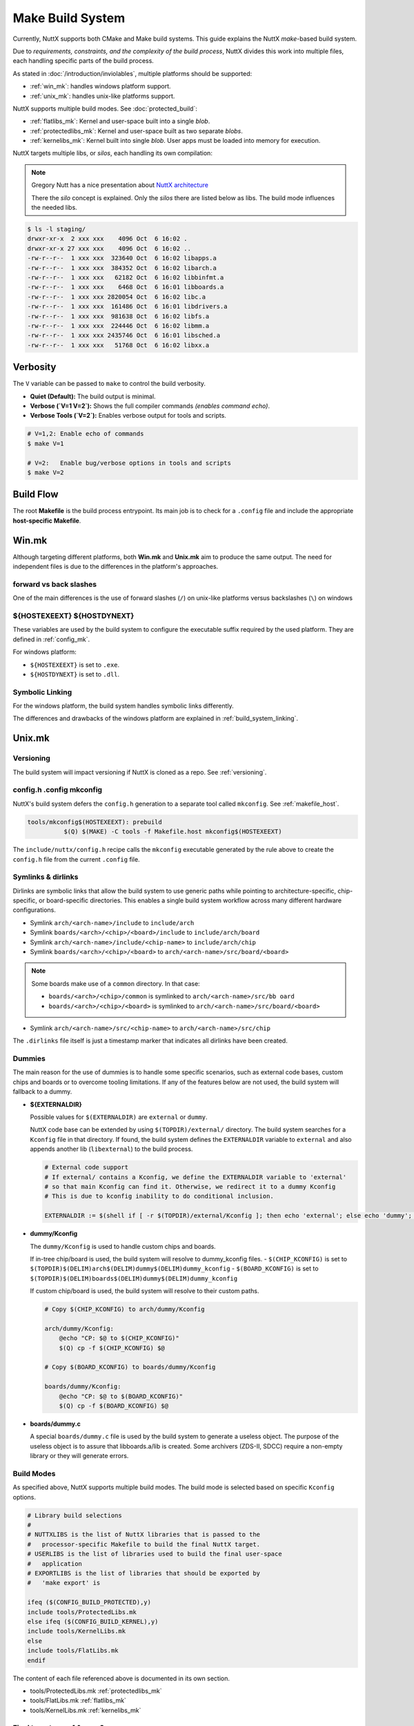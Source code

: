 .. _make_build_system:

=================
Make Build System
=================

Currently, NuttX supports both CMake and Make build systems.
This guide explains the NuttX `make`-based build system.

Due to *requirements, constraints, and the complexity of the build process*, NuttX divides
this work into multiple files, each handling specific parts of the build process.

As stated in :doc:`/introduction/inviolables`, multiple platforms should be supported:

- :ref:`win_mk`: handles windows platform support.
- :ref:`unix_mk`: handles unix-like platforms support.

NuttX supports multiple build modes. See :doc:`protected_build`:

- :ref:`flatlibs_mk`: Kernel and user-space built into a single `blob`.
- :ref:`protectedlibs_mk`: Kernel and user-space built as two separate `blobs`.
- :ref:`kernelibs_mk`: Kernel built into single `blob`. User apps must be loaded 
  into memory for execution.

NuttX targets multiple libs, or `silos`, each handling its own compilation:

.. note::

    Gregory Nutt has a nice presentation about
    `NuttX architecture <https://cwiki.apache.org/confluence/pages/viewpage.action?
    pageId=139629399&preview=/139629402/140774623/nuttx-3-archoverview.pdf>`_

    There the `silo` concept is explained. Only the `silos` there are listed below as libs.
    The build mode influences the needed libs.

.. code-block:: console

  $ ls -l staging/
  drwxr-xr-x  2 xxx xxx    4096 Oct  6 16:02 .
  drwxr-xr-x 27 xxx xxx    4096 Oct  6 16:02 ..
  -rw-r--r--  1 xxx xxx  323640 Oct  6 16:02 libapps.a
  -rw-r--r--  1 xxx xxx  384352 Oct  6 16:02 libarch.a
  -rw-r--r--  1 xxx xxx   62182 Oct  6 16:02 libbinfmt.a
  -rw-r--r--  1 xxx xxx    6468 Oct  6 16:01 libboards.a
  -rw-r--r--  1 xxx xxx 2820054 Oct  6 16:02 libc.a
  -rw-r--r--  1 xxx xxx  161486 Oct  6 16:01 libdrivers.a
  -rw-r--r--  1 xxx xxx  981638 Oct  6 16:02 libfs.a
  -rw-r--r--  1 xxx xxx  224446 Oct  6 16:02 libmm.a
  -rw-r--r--  1 xxx xxx 2435746 Oct  6 16:01 libsched.a
  -rw-r--r--  1 xxx xxx   51768 Oct  6 16:02 libxx.a

Verbosity
---------

The ``V`` variable can be passed to ``make`` to control the build verbosity.

- **Quiet (Default):** The build output is minimal.
- **Verbose (`V=1 V=2`):** Shows the full compiler commands *(enables command echo)*.
- **Verbose Tools (`V=2`):** Enables verbose output for tools and scripts.

.. code-block:: console

  # V=1,2: Enable echo of commands
  $ make V=1

  # V=2:   Enable bug/verbose options in tools and scripts
  $ make V=2

Build Flow
----------

The root **Makefile** is the build process entrypoint. Its main job is
to check for a ``.config`` file and include the appropriate **host-specific Makefile**.

.. _win_mk:

Win.mk
------

Although targeting different platforms, both **Win.mk** and **Unix.mk** aim to produce
the same output. The need for independent files is due to the differences in the
platform's approaches.

forward vs back slashes
^^^^^^^^^^^^^^^^^^^^^^^

One of the main differences is the use of forward slashes
(``/``) on unix-like platforms versus backslashes (``\``) on windows

${HOSTEXEEXT} ${HOSTDYNEXT}
^^^^^^^^^^^^^^^^^^^^^^^^^^^

These variables are used by the build system to configure the executable suffix required
by the used platform. They are defined in :ref:`config_mk`.

For windows platform:

- ``${HOSTEXEEXT}`` is set to ``.exe``.
- ``${HOSTDYNEXT}`` is set to ``.dll``.

Symbolic Linking
^^^^^^^^^^^^^^^^

For the windows platform, the build system handles symbolic links differently.

The differences and drawbacks of the windows platform are explained in 
:ref:`build_system_linking`.

.. _unix_mk:

Unix.mk
-------

Versioning
^^^^^^^^^^

The build system will impact versioning if NuttX is cloned as a repo. See :ref:`versioning`.

config.h .config mkconfig
^^^^^^^^^^^^^^^^^^^^^^^^^

NuttX's build system defers the ``config.h`` generation to a separate tool called
``mkconfig``. See :ref:`makefile_host`.

.. code-block:: makefile

  tools/mkconfig$(HOSTEXEEXT): prebuild
	    $(Q) $(MAKE) -C tools -f Makefile.host mkconfig$(HOSTEXEEXT)

The ``include/nuttx/config.h`` recipe calls the ``mkconfig`` executable generated by the
rule above to create the ``config.h`` file from the current ``.config`` file.

Symlinks & dirlinks
^^^^^^^^^^^^^^^^^^^

Dirlinks are symbolic links that allow the build system to use generic paths while pointing
to architecture-specific, chip-specific, or board-specific directories. This enables a single 
build system workflow across many different hardware configurations.

- Symlink ``arch/<arch-name>/include`` to ``include/arch``
- Symlink ``boards/<arch>/<chip>/<board>/include`` to ``include/arch/board``
- Symlink ``arch/<arch-name>/include/<chip-name>`` to ``include/arch/chip``
- Symlink ``boards/<arch>/<chip>/<board>`` to ``arch/<arch-name>/src/board/<board>``

.. note::

  Some boards make use of a ``common`` directory. In that case:

  - ``boards/<arch>/<chip>/common`` is symlinked to ``arch/<arch-name>/src/bb oard``
  - ``boards/<arch>/<chip>/<board>`` is symlinked to ``arch/<arch-name>/src/board/<board>``

- Symlink ``arch/<arch-name>/src/<chip-name>`` to ``arch/<arch-name>/src/chip``

The ``.dirlinks`` file itself is just a timestamp marker that indicates all dirlinks have been 
created.

Dummies
^^^^^^^

The main reason for the use of dummies is to handle some specific scenarios, such as external
code bases, custom chips and boards or to overcome tooling limitations. If any of the features below
are not used, the build system will fallback to a dummy.

- **${EXTERNALDIR}**

  Possible values for ``$(EXTERNALDIR)`` are ``external`` or ``dummy``.
  
  NuttX code base can be extended by using ``$(TOPDIR)/external/`` directory.
  The build system searches for a ``Kconfig`` file in that directory. If found,
  the build system defines the ``EXTERNALDIR`` variable to ``external`` and also
  appends another lib (``libexternal``) to the build process.

  .. code-block:: makefile

    # External code support
    # If external/ contains a Kconfig, we define the EXTERNALDIR variable to 'external'
    # so that main Kconfig can find it. Otherwise, we redirect it to a dummy Kconfig
    # This is due to kconfig inability to do conditional inclusion.

    EXTERNALDIR := $(shell if [ -r $(TOPDIR)/external/Kconfig ]; then echo 'external'; else echo 'dummy'; fi)

- **dummy/Kconfig**

  The ``dummy/Kconfig`` is used to handle custom chips and boards.
    
  If in-tree chip/board is used, the build system will resolve to dummy_kconfig files.
  - ``$(CHIP_KCONFIG)`` is set to ``$(TOPDIR)$(DELIM)arch$(DELIM)dummy$(DELIM)dummy_kconfig``
  - ``$(BOARD_KCONFIG)`` is set to ``$(TOPDIR)$(DELIM)boards$(DELIM)dummy$(DELIM)dummy_kconfig``

  If custom chip/board is used, the build system will resolve to their custom paths.

  .. code-block:: makefile

    # Copy $(CHIP_KCONFIG) to arch/dummy/Kconfig

    arch/dummy/Kconfig:
    	@echo "CP: $@ to $(CHIP_KCONFIG)"
    	$(Q) cp -f $(CHIP_KCONFIG) $@

    # Copy $(BOARD_KCONFIG) to boards/dummy/Kconfig

    boards/dummy/Kconfig:
    	@echo "CP: $@ to $(BOARD_KCONFIG)"
    	$(Q) cp -f $(BOARD_KCONFIG) $@

- **boards/dummy.c**

  A special ``boards/dummy.c`` file is used by the build system to generate a useless object. 
  The purpose of the useless object is to assure that libboards.a/lib is created. Some archivers 
  (ZDS-II, SDCC) require a non-empty library or they will generate errors.

.. _build_modes:

Build Modes
^^^^^^^^^^^

As specified above, NuttX supports multiple build modes. The build mode is selected 
based on specific ``Kconfig`` options.

.. code-block:: makefile

  # Library build selections
  #
  # NUTTXLIBS is the list of NuttX libraries that is passed to the
  #   processor-specific Makefile to build the final NuttX target.
  # USERLIBS is the list of libraries used to build the final user-space
  #   application
  # EXPORTLIBS is the list of libraries that should be exported by
  #   'make export' is

  ifeq ($(CONFIG_BUILD_PROTECTED),y)
  include tools/ProtectedLibs.mk
  else ifeq ($(CONFIG_BUILD_KERNEL),y)
  include tools/KernelLibs.mk
  else
  include tools/FlatLibs.mk
  endif

The content of each file referenced above is documented in its own section.

- tools/ProtectedLibs.mk :ref:`protectedlibs_mk`
- tools/FlatLibs.mk :ref:`flatlibs_mk`
- tools/KernelLibs.mk :ref:`kernelibs_mk`

Final target, pass1 & pass2
^^^^^^^^^^^^^^^^^^^^^^^^^^^

The final NuttX binary is always generated by running both ``pass1`` and ``pass2`` targets, although
the actual dependencies of the mentioned targets may vary depending on the build mode.

The different NuttX build modes will not influence the "execution" of the ``pass1`` and ``pass2`` targets,
but rather will influence the dependencies pulled by those targets.

- ``pass1`` target depends on the ``$(USERLIBS)``.
- ``pass2`` target depends on the ``$(NUTTXLIBS)``.

.. code-block:: 

  all: pass1 pass2

  pass1: $(USERLIBS)
  pass2: $(NUTTXLIBS)

The content of the ``$(USERLIBS)`` and ``$(NUTTXLIBS)`` variables is defined in each build mode makefile.
See :ref:`build_modes` above.

.. _flatlibs_mk:

FlatLibs.mk
-----------

placeholder

.. _protectedlibs_mk:

ProtectedLibs.mk
----------------

placeholder

.. _kernelibs_mk:

KernelLibs.mk
-------------

placeholder

.. _directories_mk:

Directories.mk
--------------

placeholder

.. _libtargets_mk:

LibTargets.mk
-------------

placeholder

.. _config_mk:

Config.mk
---------
